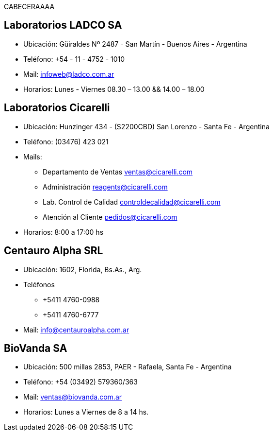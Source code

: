 CABECERAAAA


== Laboratorios LADCO SA 
* Ubicación: Güiraldes Nº 2487 - San Martín - Buenos Aires - Argentina
* Teléfono: +54 - 11 - 4752 - 1010
* Mail: infoweb@ladco.com.ar
* Horarios: Lunes - Viernes 08.30 – 13.00 &&
14.00 – 18.00


== Laboratorios Cicarelli
* Ubicación: Hunzinger 434 - (S2200CBD) San Lorenzo - Santa Fe - Argentina
* Teléfono: (03476) 423 021
* Mails: 
** Departamento de Ventas
ventas@cicarelli.com

** Administración
reagents@cicarelli.com

** Lab. Control de Calidad
controldecalidad@cicarelli.com

** Atención al Cliente
pedidos@cicarelli.com

* Horarios: 8:00 a 17:00 hs 

== Centauro Alpha SRL
* Ubicación: 1602, Florida, Bs.As., Arg.
* Teléfonos 
** +5411 4760-0988
** +5411 4760-6777
* Mail: info@centauroalpha.com.ar

== BioVanda SA
* Ubicación: 500 millas 2853, PAER - Rafaela, Santa Fe - Argentina
* Teléfono: +54 (03492) 579360/363
* Mail: ventas@biovanda.com.ar
* Horarios: Lunes a Viernes de 8 a 14 hs. 

